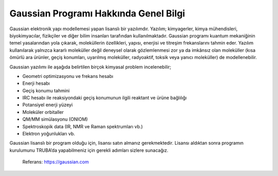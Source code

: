 =======================================
 Gaussian Programı Hakkında Genel Bilgi
=======================================

Gaussian elektronik yapı modellemesi yapan lisanslı bir yazılımdır. Yazılım; kimyagerler, kimya mühendisleri, biyokimyacılar, fizikçiler ve diğer bilim insanları 
tarafından kullanılmaktadır. Gaussian programı kuantum mekaniğinin temel yasalarından yola çıkarak, moleküllerin özellikleri, yapısı, enerjisi ve titreşim frekanslarını 
tahmin eder. Yazılım kullanılarak yalnızca kararlı moleküller değil deneysel olarak gözlemlenmesi zor ya da imkânsız olan moleküller (kısa ömürlü ara ürünler, geçiş 
konumları, uyarılmış moleküller, radyoaktif, toksik veya yanıcı moleküller) de modellenebilir.

Gaussian yazılımı ile aşağıda belirtilen birçok kimyasal problem incelenebilir;

•	Geometri optimizasyonu ve frekans hesabı
•	Enerji hesabı
•	Geçiş konumu tahmini
•	IRC hesabı ile reaksiyondaki geçiş konumunun ilgili reaktant ve ürüne bağlılığı
•	Potansiyel enerji yüzeyi
•	Moleküler orbitaller
•	QM/MM simülasyonu (ONIOM)
•	Spektroskopik data (IR, NMR ve Raman spektrumları vb.)
•	Elektron yoğunlukları vb.

Gaussian lisanslı bir program olduğu için, lisansı satın almanız gerekmektedir. Lisansı aldıktan sonra programın kurulumunu TRUBA’da yapabilmeniz için gerekli adımları sizlere sunacağız. 

       Referans: https://gaussian.com




